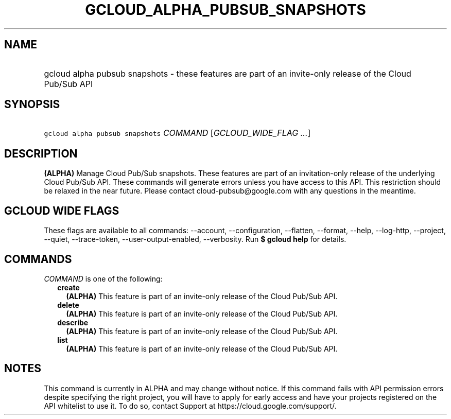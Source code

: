 
.TH "GCLOUD_ALPHA_PUBSUB_SNAPSHOTS" 1



.SH "NAME"
.HP
gcloud alpha pubsub snapshots \- these features are part of an invite\-only release of the Cloud Pub/Sub API



.SH "SYNOPSIS"
.HP
\f5gcloud alpha pubsub snapshots\fR \fICOMMAND\fR [\fIGCLOUD_WIDE_FLAG\ ...\fR]



.SH "DESCRIPTION"

\fB(ALPHA)\fR Manage Cloud Pub/Sub snapshots. These features are part of an
invitation\-only release of the underlying Cloud Pub/Sub API. These commands
will generate errors unless you have access to this API. This restriction should
be relaxed in the near future. Please contact cloud\-pubsub@google.com with any
questions in the meantime.



.SH "GCLOUD WIDE FLAGS"

These flags are available to all commands: \-\-account, \-\-configuration,
\-\-flatten, \-\-format, \-\-help, \-\-log\-http, \-\-project, \-\-quiet,
\-\-trace\-token, \-\-user\-output\-enabled, \-\-verbosity. Run \fB$ gcloud
help\fR for details.



.SH "COMMANDS"

\f5\fICOMMAND\fR\fR is one of the following:

.RS 2m
.TP 2m
\fBcreate\fR
\fB(ALPHA)\fR This feature is part of an invite\-only release of the Cloud
Pub/Sub API.

.TP 2m
\fBdelete\fR
\fB(ALPHA)\fR This feature is part of an invite\-only release of the Cloud
Pub/Sub API.

.TP 2m
\fBdescribe\fR
\fB(ALPHA)\fR This feature is part of an invite\-only release of the Cloud
Pub/Sub API.

.TP 2m
\fBlist\fR
\fB(ALPHA)\fR This feature is part of an invite\-only release of the Cloud
Pub/Sub API.


.RE
.sp

.SH "NOTES"

This command is currently in ALPHA and may change without notice. If this
command fails with API permission errors despite specifying the right project,
you will have to apply for early access and have your projects registered on the
API whitelist to use it. To do so, contact Support at
https://cloud.google.com/support/.

